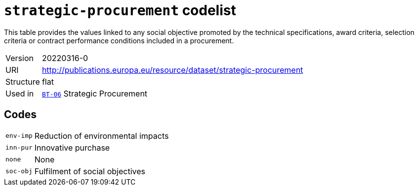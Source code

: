= `strategic-procurement` codelist
:navtitle: Codelists

This table provides the values linked to any social objective promoted by the technical specifications, award criteria, selection criteria or contract performance conditions included in a procurement.
[horizontal]
Version:: 20220316-0
URI:: http://publications.europa.eu/resource/dataset/strategic-procurement
Structure:: flat
Used in:: xref:business-terms/BT-06.adoc[`BT-06`] Strategic Procurement

== Codes
[horizontal]
  `env-imp`::: Reduction of environmental impacts
  `inn-pur`::: Innovative purchase
  `none`::: None
  `soc-obj`::: Fulfilment of social objectives
